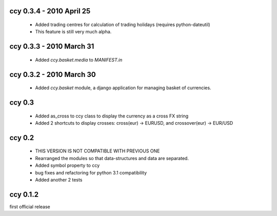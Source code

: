 ccy 0.3.4  - 2010 April 25
=============================
 * Added trading centres for calculation of trading holidays (requires python-dateutil)
 * This feature is still very much alpha.

ccy 0.3.3  - 2010 March 31
=============================
 * Added `ccy.basket.media` to `MANIFEST.in`

ccy 0.3.2  - 2010 March 30
=============================
 * Added `ccy.basket` module, a django application for managing basket of currencies.

ccy 0.3
==============
 * Added as_cross to ccy class to display the currency as a cross FX string
 * Added 2 shortcuts to display crosses: cross(eur) -> EURUSD, and crossover(eur) -> EUR/USD
 
ccy 0.2
==============
 * THIS VERSION IS NOT COMPATIBLE WITH PREVIOUS ONE
 * Rearranged the modules so that data-structures and data are separated.
 * Added symbol property to ccy
 * bug fixes and refactoring for python 3.1 compatibility
 * Added another 2 tests
 
ccy 0.1.2
============
first official release
 